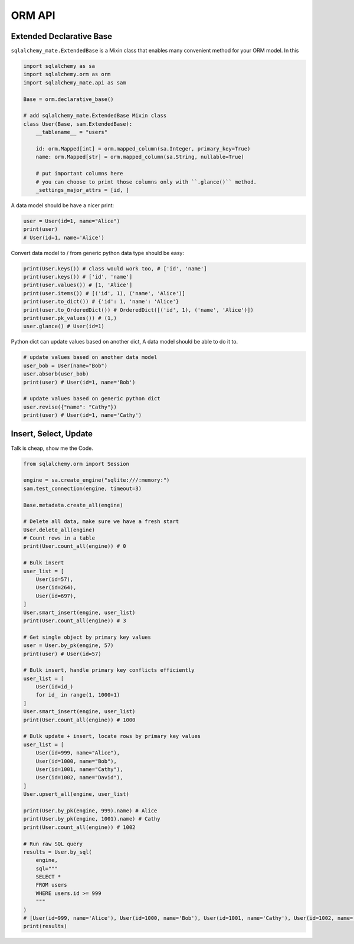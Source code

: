 .. _orm-api:

ORM API
==============================================================================


Extended Declarative Base
------------------------------------------------------------------------------
``sqlalchemy_mate.ExtendedBase`` is a Mixin class that enables many convenient method for your ORM model. In this

.. code-block:: python

    import sqlalchemy as sa
    import sqlalchemy.orm as orm
    import sqlalchemy_mate.api as sam

    Base = orm.declarative_base()

    # add sqlalchemy_mate.ExtendedBase Mixin class
    class User(Base, sam.ExtendedBase):
        __tablename__ = "users"

        id: orm.Mapped[int] = orm.mapped_column(sa.Integer, primary_key=True)
        name: orm.Mapped[str] = orm.mapped_column(sa.String, nullable=True)

        # put important columns here
        # you can choose to print those columns only with ``.glance()`` method.
        _settings_major_attrs = [id, ]

A data model should be have a nicer print:

.. code-block:: python

    user = User(id=1, name="Alice")
    print(user)
    # User(id=1, name='Alice')

Convert data model to / from generic python data type should be easy:

.. code-block:: python

    print(User.keys()) # class would work too, # ['id', 'name']
    print(user.keys()) # ['id', 'name']
    print(user.values()) # [1, 'Alice']
    print(user.items()) # [('id', 1), ('name', 'Alice')]
    print(user.to_dict()) # {'id': 1, 'name': 'Alice'}
    print(user.to_OrderedDict()) # OrderedDict([('id', 1), ('name', 'Alice')])
    print(user.pk_values()) # (1,)
    user.glance() # User(id=1)

Python dict can update values based on another dict, A data model should be able to do it to.

.. code-block:: python

    # update values based on another data model
    user_bob = User(name="Bob")
    user.absorb(user_bob)
    print(user) # User(id=1, name='Bob')

    # update values based on generic python dict
    user.revise({"name": "Cathy"})
    print(user) # User(id=1, name='Cathy')


Insert, Select, Update
------------------------------------------------------------------------------
Talk is cheap, show me the Code.

.. code-block:: python

    from sqlalchemy.orm import Session

    engine = sa.create_engine("sqlite:///:memory:")
    sam.test_connection(engine, timeout=3)

    Base.metadata.create_all(engine)

    # Delete all data, make sure we have a fresh start
    User.delete_all(engine)
    # Count rows in a table
    print(User.count_all(engine)) # 0

    # Bulk insert
    user_list = [
        User(id=57),
        User(id=264),
        User(id=697),
    ]
    User.smart_insert(engine, user_list)
    print(User.count_all(engine)) # 3

    # Get single object by primary key values
    user = User.by_pk(engine, 57)
    print(user) # User(id=57)

    # Bulk insert, handle primary key conflicts efficiently
    user_list = [
        User(id=id_)
        for id_ in range(1, 1000+1)
    ]
    User.smart_insert(engine, user_list)
    print(User.count_all(engine)) # 1000

    # Bulk update + insert, locate rows by primary key values
    user_list = [
        User(id=999, name="Alice"),
        User(id=1000, name="Bob"),
        User(id=1001, name="Cathy"),
        User(id=1002, name="David"),
    ]
    User.upsert_all(engine, user_list)

    print(User.by_pk(engine, 999).name) # Alice
    print(User.by_pk(engine, 1001).name) # Cathy
    print(User.count_all(engine)) # 1002

    # Run raw SQL query
    results = User.by_sql(
        engine,
        sql="""
        SELECT *
        FROM users
        WHERE users.id >= 999
        """
    )
    # [User(id=999, name='Alice'), User(id=1000, name='Bob'), User(id=1001, name='Cathy'), User(id=1002, name='David')]
    print(results)
